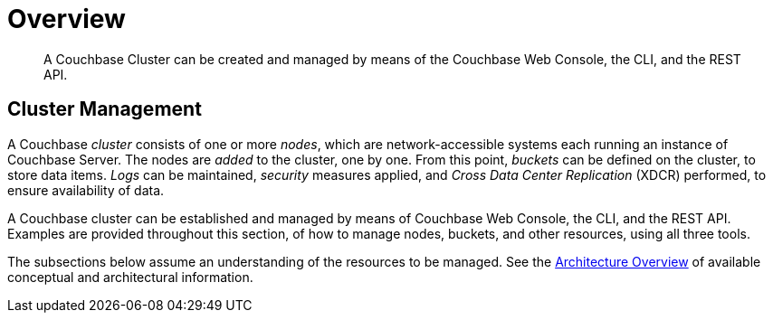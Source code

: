 = Overview

[abstract]
A Couchbase Cluster can be created and managed by means of the Couchbase Web Console, the CLI, and the REST API.

[#cluster-management]
== Cluster Management

A Couchbase _cluster_ consists of one or more _nodes_, which are network-accessible systems each running an instance of Couchbase Server.
The nodes are _added_ to the cluster, one by one.
From this point, _buckets_ can be defined on the cluster, to store data items.
_Logs_ can be maintained, _security_ measures applied, and _Cross Data Center Replication_ (XDCR) performed, to ensure availability of data.

A Couchbase cluster can be established and managed by means of Couchbase Web Console, the CLI, and the REST API.
Examples are provided throughout this section, of how to manage nodes, buckets, and other resources, using all three tools.

The subsections below assume an understanding of the resources to be managed.
See the xref:learn:architecture-overview.adoc[Architecture Overview] of available conceptual and architectural information.
